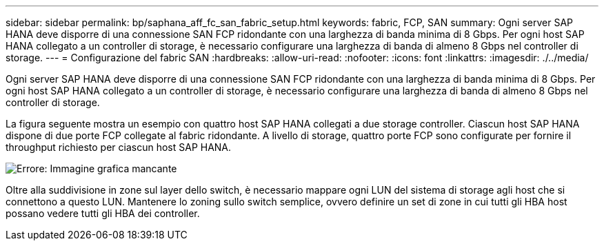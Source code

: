 ---
sidebar: sidebar 
permalink: bp/saphana_aff_fc_san_fabric_setup.html 
keywords: fabric, FCP, SAN 
summary: Ogni server SAP HANA deve disporre di una connessione SAN FCP ridondante con una larghezza di banda minima di 8 Gbps. Per ogni host SAP HANA collegato a un controller di storage, è necessario configurare una larghezza di banda di almeno 8 Gbps nel controller di storage. 
---
= Configurazione del fabric SAN
:hardbreaks:
:allow-uri-read: 
:nofooter: 
:icons: font
:linkattrs: 
:imagesdir: ./../media/


[role="lead"]
Ogni server SAP HANA deve disporre di una connessione SAN FCP ridondante con una larghezza di banda minima di 8 Gbps. Per ogni host SAP HANA collegato a un controller di storage, è necessario configurare una larghezza di banda di almeno 8 Gbps nel controller di storage.

La figura seguente mostra un esempio con quattro host SAP HANA collegati a due storage controller. Ciascun host SAP HANA dispone di due porte FCP collegate al fabric ridondante. A livello di storage, quattro porte FCP sono configurate per fornire il throughput richiesto per ciascun host SAP HANA.

image:saphana_aff_fc_image9.png["Errore: Immagine grafica mancante"]

Oltre alla suddivisione in zone sul layer dello switch, è necessario mappare ogni LUN del sistema di storage agli host che si connettono a questo LUN. Mantenere lo zoning sullo switch semplice, ovvero definire un set di zone in cui tutti gli HBA host possano vedere tutti gli HBA dei controller.
